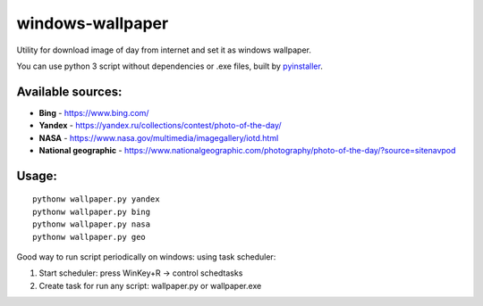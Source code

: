 windows-wallpaper
=================

Utility for download image of day from internet and set it as windows wallpaper.

You can use python 3 script without dependencies or .exe files, built by `pyinstaller <http://www.pyinstaller.org/>`_.

Available sources:
------------------
- **Bing** - https://www.bing.com/
- **Yandex** - https://yandex.ru/collections/contest/photo-of-the-day/
- **NASA** - https://www.nasa.gov/multimedia/imagegallery/iotd.html
- **National geographic** - https://www.nationalgeographic.com/photography/photo-of-the-day/?source=sitenavpod

Usage:
------

::

    pythonw wallpaper.py yandex
    pythonw wallpaper.py bing
    pythonw wallpaper.py nasa
    pythonw wallpaper.py geo

Good way to run script periodically on windows: using task scheduler:

#. Start scheduler: press WinKey+R -> control schedtasks
#. Create task for run any script: wallpaper.py or wallpaper.exe
